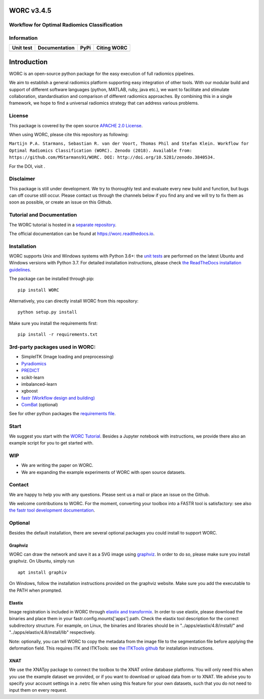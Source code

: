 WORC v3.4.5
===========

Workflow for Optimal Radiomics Classification
---------------------------------------------

Information
-----------

+---------------------+---------------------+---------------------+---------------+
| Unit test           | Documentation       | PyPi                | Citing WORC   |
+=====================+=====================+=====================+===============+
| |image0|            | |image1|            | |image2|            | |image3|      |
+---------------------+---------------------+---------------------+---------------+

Introduction
============

WORC is an open-source python package for the easy execution of full
radiomics pipelines.

We aim to establish a general radiomics platform supporting easy
integration of other tools. With our modular build and support of
different software languages (python, MATLAB, ruby, java etc.), we want
to facilitate and stimulate collaboration, standardisation and
comparison of different radiomics approaches. By combining this in a
single framework, we hope to find a universal radiomics strategy that
can address various problems.

License
-------

This package is covered by the open source `APACHE 2.0
License <APACHE-LICENSE-2.0>`__.

When using WORC, please cite this repository as following:

``Martijn P.A. Starmans, Sebastian R. van der Voort, Thomas Phil and Stefan Klein. Workflow for Optimal Radiomics Classification (WORC). Zenodo (2018). Available from:  https://github.com/MStarmans91/WORC. DOI: http://doi.org/10.5281/zenodo.3840534.``

For the DOI, visit |image4|.

Disclaimer
----------

This package is still under development. We try to thoroughly test and
evaluate every new build and function, but bugs can off course still
occur. Please contact us through the channels below if you find any and
we will try to fix them as soon as possible, or create an issue on this
Github.

Tutorial and Documentation
--------------------------

The WORC tutorial is hosted in a `separate
repository <https://github.com/MStarmans91/WORCTutorial>`__.

The official documentation can be found at https://worc.readthedocs.io.

Installation
------------

WORC supports Unix and Windows systems with Python 3.6+: the `unit
tests <https://github.com/MStarmans91/WORC/actions?query=workflow%3A%22Unit+test%22>`__
are performed on the latest Ubuntu and Windows versions with Python 3.7.
For detailed installation instructions, please check `the ReadTheDocs
installation
guidelines <https://worc.readthedocs.io/en/latest/static/quick_start.html#installation>`__.

The package can be installed through pip:

::

      pip install WORC

Alternatively, you can directly install WORC from this repository:

::

      python setup.py install

Make sure you install the requirements first:

::

      pip install -r requirements.txt

3rd-party packages used in WORC:
--------------------------------

-  SimpleITK (Image loading and preprocessing)
-  `Pyradiomics <https://github.com/radiomics/pyradiomics>`__
-  `PREDICT <https://github.com/Svdvoort/PREDICTFastr>`__
-  scikit-learn
-  imbalanced-learn
-  xgboost
-  `fastr (Workflow design and
   building) <http://fastr.readthedocs.io>`__
-  `ComBat <https://github.com/Jfortin1/ComBatHarmonization>`__
   (optional)

See for other python packages the `requirements
file <requirements.txt>`__.

Start
-----

We suggest you start with the `WORC
Tutorial <https://github.com/MStarmans91/WORCTutorial>`__. Besides a
Jupyter notebook with instructions, we provide there also an example
script for you to get started with.

WIP
---

-  We are writing the paper on WORC.
-  We are expanding the example experiments of WORC with open source
   datasets.

Contact
-------

We are happy to help you with any questions. Please sent us a mail or
place an issue on the Github.

We welcome contributions to WORC. For the moment, converting your
toolbox into a FASTR tool is satisfactory: see also `the fastr tool
development
documentation <https://fastr.readthedocs.io/en/stable/static/user_manual.html#create-your-own-tool>`__.

Optional
--------

Besides the default installation, there are several optional packages
you could install to support WORC.

Graphviz
~~~~~~~~

WORC can draw the network and save it as a SVG image using
`graphviz <https://www.graphviz.org/>`__. In order to do so, please make
sure you install graphviz. On Ubuntu, simply run

::

      apt install graphiv

On Windows, follow the installation instructions provided on the
graphviz website. Make sure you add the executable to the PATH when
prompted.

Elastix
~~~~~~~

Image registration is included in WORC through `elastix and
transformix <http://elastix.isi.uu.nl/>`__. In order to use elastix,
please download the binaries and place them in your
fastr.config.mounts['apps'] path. Check the elastix tool description for
the correct subdirectory structure. For example, on Linux, the binaries
and libraries should be in "../apps/elastix/4.8/install/" and
"../apps/elastix/4.8/install/lib" respectively.

Note: optionally, you can tell WORC to copy the metadata from the image
file to the segmentation file before applying the deformation field.
This requires ITK and ITKTools: see `the ITKTools
github <https://github.com/ITKTools/ITKTools>`__ for installation
instructions.

XNAT
~~~~

We use the XNATpy package to connect the toolbox to the XNAT online
database platforms. You will only need this when you use the example
dataset we provided, or if you want to download or upload data from or
to XNAT. We advise you to specify your account settings in a .netrc file
when using this feature for your own datasets, such that you do not need
to input them on every request.

.. |image0| image:: https://github.com/MStarmans91/WORC/workflows/Unit%20test/badge.svg
   :target: https://github.com/MStarmans91/WORC/actions?query=workflow%3A%22Unit+test%22
.. |image1| image:: https://readthedocs.org/projects/worc/badge/?version=latest
   :target: https://worc.readthedocs.io/en/latest/?badge=latest
.. |image2| image:: https://badge.fury.io/py/WORC.svg
   :target: https://badge.fury.io/py/WORC
.. |image3| image:: https://zenodo.org/badge/DOI/10.5281/zenodo.3840534.svg
   :target: https://zenodo.org/badge/latestdoi/92295542
.. |image4| image:: https://zenodo.org/badge/DOI/10.5281/zenodo.3840534.svg
   :target: https://zenodo.org/badge/latestdoi/92295542
